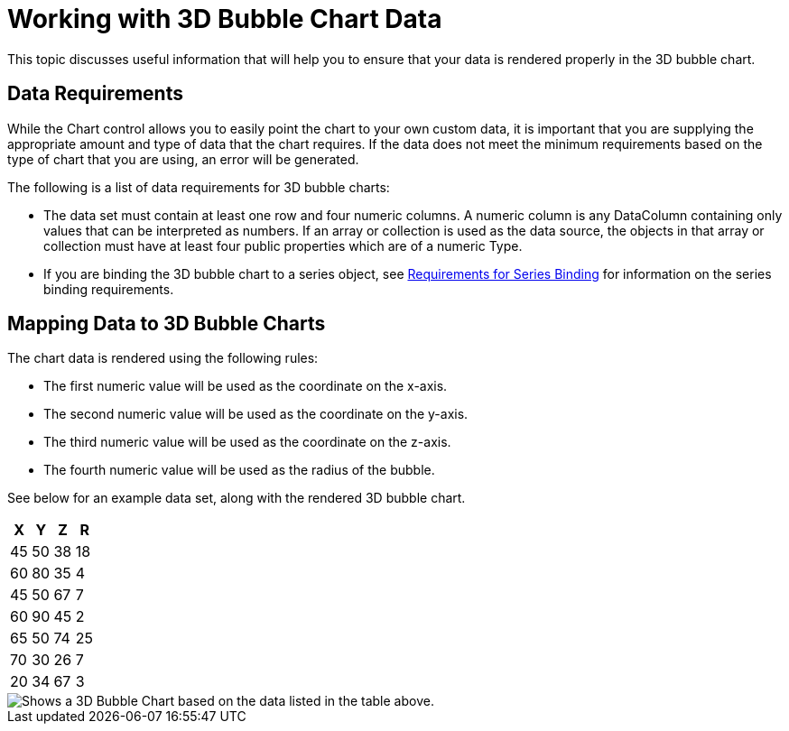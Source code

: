 ﻿////

|metadata|
{
    "name": "chart-working-with-3d-bubble-chart-data",
    "controlName": ["{WawChartName}"],
    "tags": [],
    "guid": "{AF6F36FF-E5A0-4009-808D-389B7929AA46}",  
    "buildFlags": [],
    "createdOn": "0001-01-01T00:00:00Z"
}
|metadata|
////

= Working with 3D Bubble Chart Data

This topic discusses useful information that will help you to ensure that your data is rendered properly in the 3D bubble chart.

== Data Requirements

While the Chart control allows you to easily point the chart to your own custom data, it is important that you are supplying the appropriate amount and type of data that the chart requires. If the data does not meet the minimum requirements based on the type of chart that you are using, an error will be generated.

The following is a list of data requirements for 3D bubble charts:

* The data set must contain at least one row and four numeric columns. A numeric column is any DataColumn containing only values that can be interpreted as numbers. If an array or collection is used as the data source, the objects in that array or collection must have at least four public properties which are of a numeric Type.
* If you are binding the 3D bubble chart to a series object, see link:chart-requirements-for-series-binding.html[Requirements for Series Binding] for information on the series binding requirements.

== Mapping Data to 3D Bubble Charts

The chart data is rendered using the following rules:

* The first numeric value will be used as the coordinate on the x-axis.
* The second numeric value will be used as the coordinate on the y-axis.
* The third numeric value will be used as the coordinate on the z-axis.
* The fourth numeric value will be used as the radius of the bubble.

See below for an example data set, along with the rendered 3D bubble chart.

[options="header", cols="a,a,a,a"]
|====
|X|Y|Z|R

|45
|50
|38
|18

|60
|80
|35
|4

|45
|50
|67
|7

|60
|90
|45
|2

|65
|50
|74
|25

|70
|30
|26
|7

|20
|34
|67
|3

|====

image::images/Chart_About_3D_Bubble_Charts.png[Shows a 3D Bubble Chart based on the data listed in the table above.]